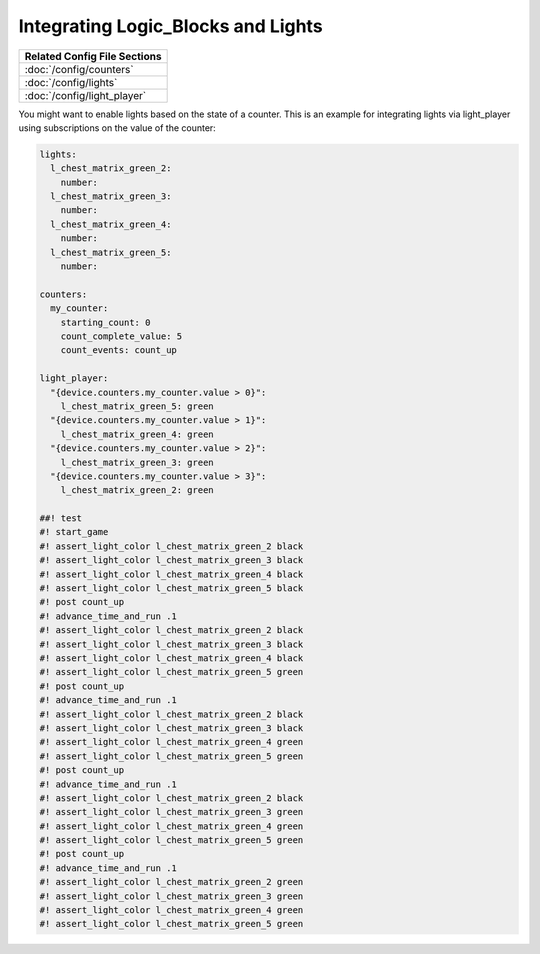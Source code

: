 Integrating Logic_Blocks and Lights
===================================

+------------------------------------------------------------------------------+
| Related Config File Sections                                                 |
+==============================================================================+
| :doc:`/config/counters`                                                      |
+------------------------------------------------------------------------------+
| :doc:`/config/lights`                                                        |
+------------------------------------------------------------------------------+
| :doc:`/config/light_player`                                                  |
+------------------------------------------------------------------------------+

You might want to enable lights based on the state of a counter.
This is an example for integrating lights via light_player using subscriptions
on the value of the counter:

.. code-block:: mpf-config

   lights:
     l_chest_matrix_green_2:
       number:
     l_chest_matrix_green_3:
       number:
     l_chest_matrix_green_4:
       number:
     l_chest_matrix_green_5:
       number:

   counters:
     my_counter:
       starting_count: 0
       count_complete_value: 5
       count_events: count_up

   light_player:
     "{device.counters.my_counter.value > 0}":
       l_chest_matrix_green_5: green
     "{device.counters.my_counter.value > 1}":
       l_chest_matrix_green_4: green
     "{device.counters.my_counter.value > 2}":
       l_chest_matrix_green_3: green
     "{device.counters.my_counter.value > 3}":
       l_chest_matrix_green_2: green

   ##! test
   #! start_game
   #! assert_light_color l_chest_matrix_green_2 black
   #! assert_light_color l_chest_matrix_green_3 black
   #! assert_light_color l_chest_matrix_green_4 black
   #! assert_light_color l_chest_matrix_green_5 black
   #! post count_up
   #! advance_time_and_run .1
   #! assert_light_color l_chest_matrix_green_2 black
   #! assert_light_color l_chest_matrix_green_3 black
   #! assert_light_color l_chest_matrix_green_4 black
   #! assert_light_color l_chest_matrix_green_5 green
   #! post count_up
   #! advance_time_and_run .1
   #! assert_light_color l_chest_matrix_green_2 black
   #! assert_light_color l_chest_matrix_green_3 black
   #! assert_light_color l_chest_matrix_green_4 green
   #! assert_light_color l_chest_matrix_green_5 green
   #! post count_up
   #! advance_time_and_run .1
   #! assert_light_color l_chest_matrix_green_2 black
   #! assert_light_color l_chest_matrix_green_3 green
   #! assert_light_color l_chest_matrix_green_4 green
   #! assert_light_color l_chest_matrix_green_5 green
   #! post count_up
   #! advance_time_and_run .1
   #! assert_light_color l_chest_matrix_green_2 green
   #! assert_light_color l_chest_matrix_green_3 green
   #! assert_light_color l_chest_matrix_green_4 green
   #! assert_light_color l_chest_matrix_green_5 green
